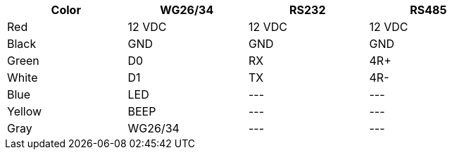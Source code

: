 [table.withborders,width="80%",cols="25%,25%,25%,25%",options="header",]
|===
|Color |WG26/34 |RS232 |RS485
|Red |12 VDC |12 VDC |12 VDC
|Black |GND |GND |GND
|Green |D0 |RX |4R{plus}
|White |D1 |TX |4R-
|Blue |LED | +++---+++ |+++---+++
|Yellow |BEEP |+++---+++ |+++---+++
|Gray |WG26/34 |+++---+++ |+++---+++
|===
